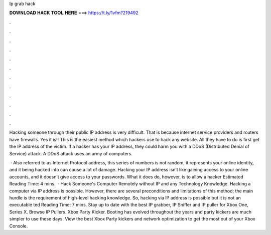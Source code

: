 Ip grab hack



𝐃𝐎𝐖𝐍𝐋𝐎𝐀𝐃 𝐇𝐀𝐂𝐊 𝐓𝐎𝐎𝐋 𝐇𝐄𝐑𝐄 ===> https://t.ly/1vfm?219492



.



.



.



.



.



.



.



.



.



.



.



.

Hacking someone through their public IP address is very difficult. That is because internet service providers and routers have firewalls. Yes it is!! This is the easiest method which hackers use to hack any website. All they have to do is first get the IP address of the victim. If a hacker has your IP address, they could harm you with a DDoS (Distributed Denial of Service) attack. A DDoS attack uses an army of computers.

 · Also referred to as Internet Protocol address, this series of numbers is not random, it represents your online identity, and it being hacked into can cause a lot of damage. Hacking your IP address isn’t like gaining access to your online accounts, and it doesn’t give access to your passwords. What it does do, however, is to allow a hacker Estimated Reading Time: 4 mins.  · Hack Someone's Computer Remotely without IP and any Technology Knowledge. Hacking a computer via IP address is possible. However, there are several preconditions and limitations of this method; the main hurdle is the requirement of high-level hacking knowledge. So, hacking via IP address is possible but it is not an executable ted Reading Time: 7 mins. Stay up to date with the best IP grabber, IP Sniffer and IP puller for Xbox One, Series X. Browse IP Pullers. Xbox Party Kicker. Booting has evolved throughout the years and party kickers are much simpler to use these days. View the best Xbox Party kickers and network optimization to get the most out of your Xbox Console.
